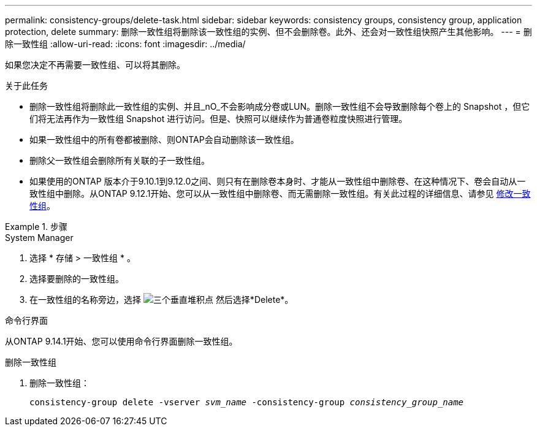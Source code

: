 ---
permalink: consistency-groups/delete-task.html 
sidebar: sidebar 
keywords: consistency groups, consistency group, application protection, delete 
summary: 删除一致性组将删除该一致性组的实例、但不会删除卷。此外、还会对一致性组快照产生其他影响。 
---
= 删除一致性组
:allow-uri-read: 
:icons: font
:imagesdir: ../media/


[role="lead"]
如果您决定不再需要一致性组、可以将其删除。

.关于此任务
* 删除一致性组将删除此一致性组的实例、并且_nO_不会影响成分卷或LUN。删除一致性组不会导致删除每个卷上的 Snapshot ，但它们将无法再作为一致性组 Snapshot 进行访问。但是、快照可以继续作为普通卷粒度快照进行管理。
* 如果一致性组中的所有卷都被删除、则ONTAP会自动删除该一致性组。
* 删除父一致性组会删除所有关联的子一致性组。
* 如果使用的ONTAP 版本介于9.10.1到9.12.0之间、则只有在删除卷本身时、才能从一致性组中删除卷、在这种情况下、卷会自动从一致性组中删除。从ONTAP 9.12.1开始、您可以从一致性组中删除卷、而无需删除一致性组。有关此过程的详细信息、请参见 xref:modify-task.html[修改一致性组]。


.步骤
[role="tabbed-block"]
====
.System Manager
--
. 选择 * 存储 > 一致性组 * 。
. 选择要删除的一致性组。
. 在一致性组的名称旁边，选择 image:../media/icon_kabob.gif["三个垂直堆积点"] 然后选择*Delete*。


--
.命令行界面
--
从ONTAP 9.14.1开始、您可以使用命令行界面删除一致性组。

.删除一致性组
. 删除一致性组：
+
`consistency-group delete -vserver _svm_name_ -consistency-group _consistency_group_name_`



--
====